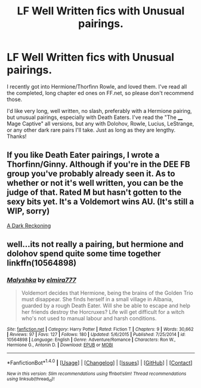 #+TITLE: LF Well Written fics with Unusual pairings.

* LF Well Written fics with Unusual pairings.
:PROPERTIES:
:Score: 3
:DateUnix: 1512959203.0
:DateShort: 2017-Dec-11
:FlairText: Request
:END:
I recently got into Hermione/Thorfinn Rowle, and loved them. I've read all the completed, long chapter ed ones on FF.net, so please don't recommend those.

I'd like very long, well written, no slash, preferably with a Hermione pairing, but unusual pairings, especially with Death Eaters. I've read the "The ____ Mage Captive" all versions, but any with Dolohov, Rowle, Lucius, LeStrange, or any other dark rare pairs I'll take. Just as long as they are lengthy. Thanks!


** If you like Death Eater pairings, I wrote a Thorfinn/Ginny. Although if you're in the DEE FB group you've probably already seen it. As to whether or not it's well written, you can be the judge of that. Rated M but hasn't gotten to the sexy bits yet. It's a Voldemort wins AU. (It's still a WIP, sorry)

[[https://www.fanfiction.net/s/12736932/1/A-Dark-Reckoning][A Dark Reckoning]]
:PROPERTIES:
:Author: lovely-dark-and-
:Score: 1
:DateUnix: 1515101556.0
:DateShort: 2018-Jan-05
:END:


** well...its not really a pairing, but hermione and dolohov spend quite some time together linkffn(10564898)
:PROPERTIES:
:Author: natus92
:Score: 1
:DateUnix: 1512965863.0
:DateShort: 2017-Dec-11
:END:

*** [[http://www.fanfiction.net/s/10564898/1/][*/Malyshka/*]] by [[https://www.fanfiction.net/u/4877866/elmira777][/elmira777/]]

#+begin_quote
  Voldemort decides that Hermione, being the brains of the Golden Trio must disappear. She finds herself in a small village in Albania, guarded by a rough Death Eater. Will she be able to escape and help her friends destroy the Horcruxes? Life will get difficult for a witch who's not used to manual labour and harsh conditions.
#+end_quote

^{/Site/: [[http://www.fanfiction.net/][fanfiction.net]] *|* /Category/: Harry Potter *|* /Rated/: Fiction T *|* /Chapters/: 9 *|* /Words/: 30,662 *|* /Reviews/: 97 *|* /Favs/: 127 *|* /Follows/: 180 *|* /Updated/: 5/6/2015 *|* /Published/: 7/25/2014 *|* /id/: 10564898 *|* /Language/: English *|* /Genre/: Adventure/Romance *|* /Characters/: Ron W., Hermione G., Antonin D. *|* /Download/: [[http://www.ff2ebook.com/old/ffn-bot/index.php?id=10564898&source=ff&filetype=epub][EPUB]] or [[http://www.ff2ebook.com/old/ffn-bot/index.php?id=10564898&source=ff&filetype=mobi][MOBI]]}

--------------

*FanfictionBot*^{1.4.0} *|* [[[https://github.com/tusing/reddit-ffn-bot/wiki/Usage][Usage]]] | [[[https://github.com/tusing/reddit-ffn-bot/wiki/Changelog][Changelog]]] | [[[https://github.com/tusing/reddit-ffn-bot/issues/][Issues]]] | [[[https://github.com/tusing/reddit-ffn-bot/][GitHub]]] | [[[https://www.reddit.com/message/compose?to=tusing][Contact]]]

^{/New in this version: Slim recommendations using/ ffnbot!slim! /Thread recommendations using/ linksub(thread_id)!}
:PROPERTIES:
:Author: FanfictionBot
:Score: 1
:DateUnix: 1512965879.0
:DateShort: 2017-Dec-11
:END:
